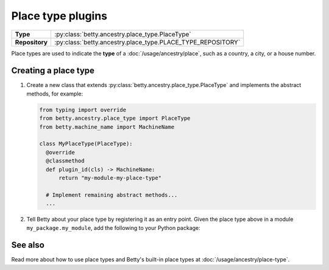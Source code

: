 Place type plugins
==================

.. list-table::
   :align: left
   :stub-columns: 1

   * -  Type
     -  :py:class:`betty.ancestry.place_type.PlaceType`
   * -  Repository
     -  :py:class:`betty.ancestry.place_type.PLACE_TYPE_REPOSITORY`

Place types are used to indicate the **type** of a :doc:`/usage/ancestry/place`, such as a country, a city, or a house
number.

Creating a place type
---------------------

#. Create a new class that extends :py:class:`betty.ancestry.place_type.PlaceType` and implements the abstract methods,
   for example:

   .. code-block:: python

     from typing import override
     from betty.ancestry.place_type import PlaceType
     from betty.machine_name import MachineName

     class MyPlaceType(PlaceType):
       @override
       @classmethod
       def plugin_id(cls) -> MachineName:
           return "my-module-my-place-type"

       # Implement remaining abstract methods...
       ...


#. Tell Betty about your place type by registering it as an entry point. Given the place type above in a module ``my_package.my_module``, add the following to your Python package:

.. tab-set::

   .. tab-item:: pyproject.toml

      .. code-block:: toml

          [project.entry-points.'betty.place_type']
          'my-module-my-place-type' = 'my_package.my_module.MyPlaceType'

   .. tab-item:: setup.py

      .. code-block:: python

          SETUP = {
              'entry_points': {
                  'betty.place_type': [
                      'my-module-my-place-type=my_package.my_module.MyPlaceType',
                  ],
              },
          }
          if __name__ == '__main__':
              setup(**SETUP)

See also
--------
Read more about how to use place types and Betty's built-in place types at :doc:`/usage/ancestry/place-type`.
